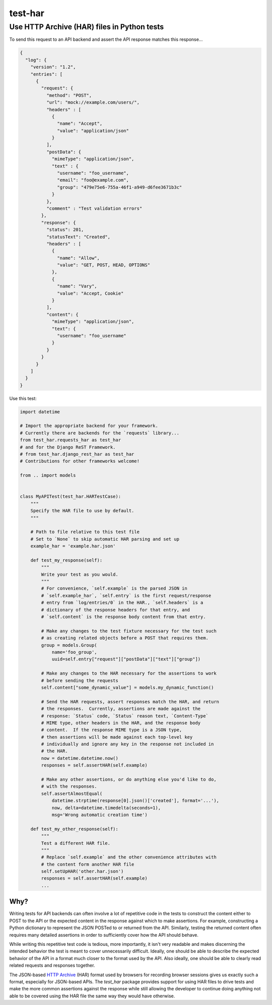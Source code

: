 ============================================
test-har
============================================
Use HTTP Archive (HAR) files in Python tests
--------------------------------------------

To send this request to an API backend and assert the API response matches this
response...

.. code:: json

  {
    "log": {
      "version": "1.2",
      "entries": [
        {
          "request": {
            "method": "POST",
            "url": "mock://example.com/users/",
            "headers" : [
              {
                "name": "Accept",
                "value": "application/json"
              }
            ],
            "postData": {
              "mimeType": "application/json",
              "text" : {
                "username": "foo_username",
                "email": "foo@example.com",
                "group": "479e75e6-755a-46f1-a949-d6fee3671b3c"
              }
            },
            "comment" : "Test validation errors"
          },
          "response": {
            "status": 201,
            "statusText": "Created",
            "headers" : [
              {
                "name": "Allow",
                "value": "GET, POST, HEAD, OPTIONS"
              },
              {
                "name": "Vary",
                "value": "Accept, Cookie"
              }
            ],
            "content": {
              "mimeType": "application/json",
              "text": {
                "username": "foo_username"
              }
            }
          }
        }
      ]
    }
  }

Use this test:

.. code:: python

   import datetime

   # Import the appropriate backend for your framework.
   # Currently there are backends for the `requests` library...
   from test_har.requests_har as test_har
   # and for the Django ReST Framework.
   # from test_har.django_rest_har as test_har
   # Contributions for other frameworks welcome!

   from .. import models


   class MyAPITest(test_har.HARTestCase):
       """
       Specify the HAR file to use by default.
       """

       # Path to file relative to this test file
       # Set to `None` to skip automatic HAR parsing and set up
       example_har = 'example.har.json'

       def test_my_response(self):
           """
           Write your test as you would.
           """
           # For convenience, `self.example` is the parsed JSON in
           # `self.example_har`, `self.entry` is the first request/response
           # entry from `log/entries/0` in the HAR., `self.headers` is a
           # dictionary of the response headers for that entry, and
           # `self.content` is the response body content from that entry.

           # Make any changes to the test fixture necessary for the test such
           # as creating related objects before a POST that requires them.
           group = models.Group(
               name='foo_group',
               uuid=self.entry["request"]["postData"]["text"]["group"])

           # Make any changes to the HAR necessary for the assertions to work
           # before sending the requests
           self.content["some_dynamic_value"] = models.my_dynamic_function()

           # Send the HAR requests, assert responses match the HAR, and return
           # the responses.  Currently, assertions are made against the
           # response: `Status` code, `Status` reason text, `Content-Type`
           # MIME type, other headers in the HAR, and the response body
           # content.  If the response MIME type is a JSON type,
           # then assertions will be made against each top-level key
           # individually and ignore any key in the response not included in
           # the HAR.
           now = datetime.datetime.now()
           responses = self.assertHAR(self.example)

           # Make any other assertions, or do anything else you'd like to do,
           # with the responses.
           self.assertAlmostEqual(
               datetime.strptime(response[0].json()['created'], format='...'),
               now, delta=datetime.timedelta(seconds=1),
               msg='Wrong automatic creation time')

       def test_my_other_response(self):
           """
           Test a different HAR file.
           """
           # Replace `self.example` and the other convenience attributes with
           # the content form another HAR file
           self.setUpHAR('other.har.json')
           responses = self.assertHAR(self.example)
           ...

----
Why?
----

Writing tests for API backends can often involve a lot of repetitive code in
the tests to construct the content either to POST to the API or the expected
content in the response against which to make assertions.  For example,
constructing a Python dictionary to represent the JSON POSTed to or returned
from the API.  Similarly, testing the returned content often requires many
detailed assertions in order to sufficiently cover how the API should behave.

While writing this repetitive test code is tedious, more importantly, it isn't
very readable and makes discerning the intended behavior the test is meant to
cover unnecessarily difficult.  Ideally, one should be able to describe the
expected behavior of the API in a format much closer to the format used by the
API.  Also ideally, one should be able to clearly read related requests and
responses together.

The JSON-based `HTTP Archive`_ (HAR) format used by browsers for recording
browser sessions gives us exactly such a format, especially for JSON-based
APIs.  The `test_har` package provides support for using HAR files to drive
tests and make the more common assertions against the response while still
allowing the developer to continue doing anything not able to be covered using
the HAR file the same way they would have otherwise.


.. _HTTP Archive: https://dvcs.w3.org/hg/webperf/raw-file/tip/specs/HAR/Overview.html


